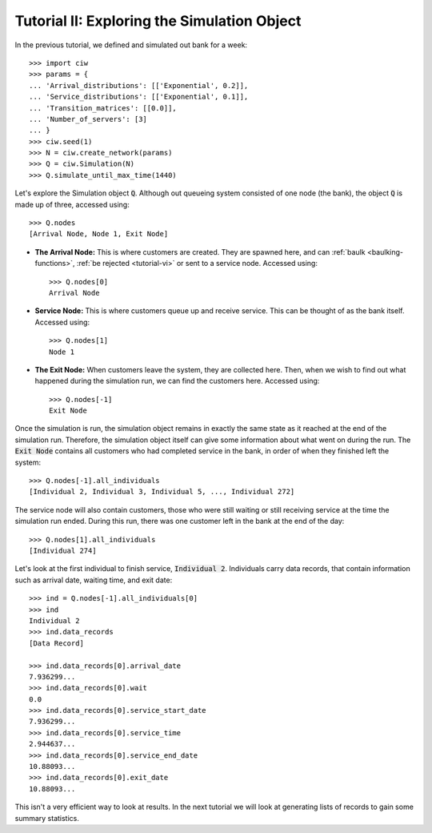 .. _tutorial-ii:

============================================
Tutorial II: Exploring the Simulation Object
============================================

In the previous tutorial, we defined and simulated out bank for a week::

    >>> import ciw
    >>> params = {
    ... 'Arrival_distributions': [['Exponential', 0.2]],
    ... 'Service_distributions': [['Exponential', 0.1]],
    ... 'Transition_matrices': [[0.0]],
    ... 'Number_of_servers': [3]
    ... }
    >>> ciw.seed(1)
    >>> N = ciw.create_network(params)
    >>> Q = ciw.Simulation(N)
    >>> Q.simulate_until_max_time(1440)

Let's explore the Simulation object :code:`Q`.
Although out queueing system consisted of one node (the bank), the object :code:`Q` is made up of three, accessed using::

    >>> Q.nodes
    [Arrival Node, Node 1, Exit Node]

+ **The Arrival Node:**
  This is where customers are created. They are spawned here, and can :ref:`baulk <baulking-functions>`, :ref:`be rejected <tutorial-vi>` or sent to a service node. Accessed using::

    >>> Q.nodes[0]
    Arrival Node

+ **Service Node:**
  This is where customers queue up and receive service. This can be thought of as the bank itself. Accessed using::

    >>> Q.nodes[1]
    Node 1

+ **The Exit Node:**
  When customers leave the system, they are collected here. Then, when we wish to find out what happened during the simulation run, we can find the customers here. Accessed using::

    >>> Q.nodes[-1]
    Exit Node

Once the simulation is run, the simulation object remains in exactly the same state as it reached at the end of the simulation run. Therefore, the simulation object itself can give some information about what went on during the run. The :code:`Exit Node` contains all customers who had completed service in the bank, in order of when they finished left the system::

    >>> Q.nodes[-1].all_individuals
    [Individual 2, Individual 3, Individual 5, ..., Individual 272]

The service node will also contain customers, those who were still waiting or still receiving service at the time the simulation run ended. During this run, there was one customer left in the bank at the end of the day::

    >>> Q.nodes[1].all_individuals
    [Individual 274]

Let's look at the first individual to finish service, :code:`Individual 2`. Individuals carry data records, that contain information such as arrival date, waiting time, and exit date::

    >>> ind = Q.nodes[-1].all_individuals[0]
    >>> ind
    Individual 2
    >>> ind.data_records
    [Data Record]

    >>> ind.data_records[0].arrival_date
    7.936299...
    >>> ind.data_records[0].wait
    0.0
    >>> ind.data_records[0].service_start_date
    7.936299...
    >>> ind.data_records[0].service_time
    2.944637...
    >>> ind.data_records[0].service_end_date
    10.88093...
    >>> ind.data_records[0].exit_date
    10.88093...

This isn't a very efficient way to look at results. In the next tutorial we will look at generating lists of records to gain some summary statistics.